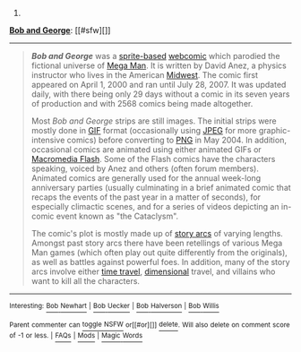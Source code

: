 :PROPERTIES:
:Author: autowikibot
:Score: 1
:DateUnix: 1403523925.0
:DateShort: 2014-Jun-23
:END:

***** 
      :PROPERTIES:
      :CUSTOM_ID: section
      :END:
****** 
       :PROPERTIES:
       :CUSTOM_ID: section-1
       :END:
**** 
     :PROPERTIES:
     :CUSTOM_ID: section-2
     :END:
[[https://en.wikipedia.org/wiki/Bob%20and%20George][*Bob and George*]]: [[#sfw][]]

--------------

#+begin_quote
  */Bob and George/* was a [[https://en.wikipedia.org/wiki/Sprite_comic][sprite-based]] [[https://en.wikipedia.org/wiki/Webcomic][webcomic]] which parodied the fictional universe of [[https://en.wikipedia.org/wiki/Mega_Man_(series)][Mega Man]]. It is written by David Anez, a physics instructor who lives in the American [[https://en.wikipedia.org/wiki/Midwestern_United_States][Midwest]]. The comic first appeared on April 1, 2000 and ran until July 28, 2007. It was updated daily, with there being only 29 days without a comic in its seven years of production and with 2568 comics being made altogether.

  Most /Bob and George/ strips are still images. The initial strips were mostly done in [[https://en.wikipedia.org/wiki/GIF][GIF]] format (occasionally using [[https://en.wikipedia.org/wiki/JPEG][JPEG]] for more graphic-intensive comics) before converting to [[https://en.wikipedia.org/wiki/Portable_Network_Graphics][PNG]] in May 2004. In addition, occasional comics are animated using either animated GIFs or [[https://en.wikipedia.org/wiki/Macromedia_Flash][Macromedia Flash]]. Some of the Flash comics have the characters speaking, voiced by Anez and others (often forum members). Animated comics are generally used for the annual week-long anniversary parties (usually culminating in a brief animated comic that recaps the events of the past year in a matter of seconds), for especially climactic scenes, and for a series of videos depicting an in-comic event known as "the Cataclysm".

  The comic's plot is mostly made up of [[https://en.wikipedia.org/wiki/Story_arc][story arcs]] of varying lengths. Amongst past story arcs there have been retellings of various Mega Man games (which often play out quite differently from the originals), as well as battles against powerful foes. In addition, many of the story arcs involve either [[https://en.wikipedia.org/wiki/Time_travel][time travel]], [[https://en.wikipedia.org/wiki/Parallel_universe_(fiction)][dimensional]] travel, and villains who want to kill all the characters.

  * 
    :PROPERTIES:
    :CUSTOM_ID: section-3
    :END:
  [[https://i.imgur.com/B5NaPJN.png][*Image*]] [[https://en.wikipedia.org/wiki/File:BnG_Strip_06-07-2000.png][^{i}]]
#+end_quote

--------------

^{Interesting:} [[https://en.wikipedia.org/wiki/Bob_Newhart][^{Bob} ^{Newhart}]] ^{|} [[https://en.wikipedia.org/wiki/Bob_Uecker][^{Bob} ^{Uecker}]] ^{|} [[https://en.wikipedia.org/wiki/Bob_Halverson][^{Bob} ^{Halverson}]] ^{|} [[https://en.wikipedia.org/wiki/Bob_Willis][^{Bob} ^{Willis}]]

^{Parent} ^{commenter} ^{can} [[http://www.np.reddit.com/message/compose?to=autowikibot&subject=AutoWikibot%20NSFW%20toggle&message=%2Btoggle-nsfw+cierd5k][^{toggle} ^{NSFW}]] ^{or[[#or][]]} [[http://www.np.reddit.com/message/compose?to=autowikibot&subject=AutoWikibot%20Deletion&message=%2Bdelete+cierd5k][^{delete}]]^{.} ^{Will} ^{also} ^{delete} ^{on} ^{comment} ^{score} ^{of} ^{-1} ^{or} ^{less.} ^{|} [[http://www.np.reddit.com/r/autowikibot/wiki/index][^{FAQs}]] ^{|} [[http://www.np.reddit.com/r/autowikibot/comments/1x013o/for_moderators_switches_commands_and_css/][^{Mods}]] ^{|} [[http://www.np.reddit.com/r/autowikibot/comments/1ux484/ask_wikibot/][^{Magic} ^{Words}]]